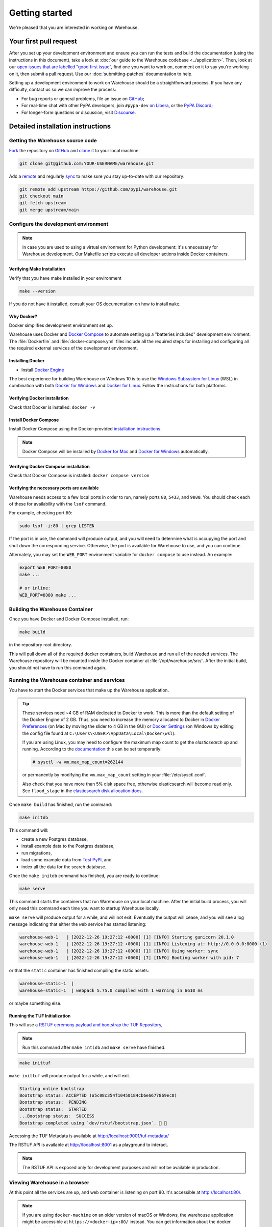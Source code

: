 .. _getting-started:

Getting started
===============

We're pleased that you are interested in working on Warehouse.

Your first pull request
-----------------------

After you set up your development environment and ensure you can run
the tests and build the documentation (using the instructions in this
document), take a look at :doc:`our guide to the Warehouse codebase
<../application>`. Then, look at our `open issues that are labelled "good first
issue"`_, find one you want to work on, comment on it to say you're working on
it, then submit a pull request. Use our :doc:`submitting-patches` documentation
to help.

Setting up a development environment to work on Warehouse should be a
straightforward process. If you have any difficulty, contact us so we can
improve the process:

- For bug reports or general problems, file an issue on `GitHub`_;
- For real-time chat with other PyPA developers, join ``#pypa-dev`` `on
  Libera`_, or the `PyPA Discord`_;
- For longer-form questions or discussion, visit `Discourse`_.

.. _dev-env-install:

Detailed installation instructions
----------------------------------

Getting the Warehouse source code
^^^^^^^^^^^^^^^^^^^^^^^^^^^^^^^^^
`Fork <https://docs.github.com/en/get-started/quickstart/fork-a-repo>`_ the repository
on `GitHub`_ and
`clone <https://docs.github.com/en/repositories/creating-and-managing-repositories/cloning-a-repository>`_ it to
your local machine:

.. code-block:: console

    git clone git@github.com:YOUR-USERNAME/warehouse.git

Add a `remote
<https://docs.github.com/en/pull-requests/collaborating-with-pull-requests/working-with-forks/configuring-a-remote-for-a-fork>`_ and
regularly `sync <https://docs.github.com/en/pull-requests/collaborating-with-pull-requests/working-with-forks/syncing-a-fork>`_ to make sure
you stay up-to-date with our repository:

.. code-block:: console

    git remote add upstream https://github.com/pypi/warehouse.git
    git checkout main
    git fetch upstream
    git merge upstream/main


Configure the development environment
^^^^^^^^^^^^^^^^^^^^^^^^^^^^^^^^^^^^^

.. note::
   In case you are used to using a virtual environment for Python development:
   it's unnecessary for Warehouse development. Our Makefile scripts execute all
   developer actions inside Docker containers.

Verifying Make Installation
~~~~~~~~~~~~~~~~~~~~~~~~~~~

Verify that you have make installed in your environment

.. code-block:: console

    make --version

If you do not have it installed,
consult your OS documentation on how to install ``make``.


Why Docker?
~~~~~~~~~~~

Docker simplifies development environment set up.

Warehouse uses Docker and `Docker Compose <https://docs.docker.com/compose/>`_
to automate setting up a "batteries included" development environment. The
:file:`Dockerfile` and :file:`docker-compose.yml` files include all the
required steps for installing and configuring all the required external
services of the development environment.


Installing Docker
~~~~~~~~~~~~~~~~~

* Install `Docker Engine <https://docs.docker.com/engine/installation/>`_

The best experience for building Warehouse on Windows 10 is to use the
`Windows Subsystem for Linux`_ (WSL) in combination with both
`Docker for Windows`_ and `Docker for Linux`_. Follow the instructions
for both platforms.

.. _Docker for Mac: https://docs.docker.com/engine/installation/mac/
.. _Docker for Windows: https://docs.docker.com/engine/installation/windows/
.. _Docker for Linux: https://docs.docker.com/engine/installation/linux/
.. _Windows Subsystem for Linux: https://docs.microsoft.com/windows/wsl/


Verifying Docker installation
~~~~~~~~~~~~~~~~~~~~~~~~~~~~~

Check that Docker is installed: ``docker -v``


Install Docker Compose
~~~~~~~~~~~~~~~~~~~~~~

Install Docker Compose using the Docker-provided
`installation instructions <https://docs.docker.com/compose/install/>`_.

.. note::
   Docker Compose will be installed by `Docker for Mac`_ and
   `Docker for Windows`_ automatically.


Verifying Docker Compose installation
~~~~~~~~~~~~~~~~~~~~~~~~~~~~~~~~~~~~~

Check that Docker Compose is installed: ``docker compose version``


Verifying the necessary ports are available
~~~~~~~~~~~~~~~~~~~~~~~~~~~~~~~~~~~~~~~~~~~~

Warehouse needs access to a few local ports in order to run, namely ports
``80``, ``5433``, and ``9000``. You should check each of these for availability
with the ``lsof`` command.

For example, checking port ``80``:

.. code-block:: console

    sudo lsof -i:80 | grep LISTEN

If the port is in use, the command will produce output, and you will need to
determine what is occupying the port and shut down the corresponding service.
Otherwise, the port is available for Warehouse to use, and you can continue.

Alternately, you may set the ``WEB_PORT`` environment variable for
``docker compose`` to use instead. An example:

.. code-block:: console

    export WEB_PORT=8080
    make ...

    # or inline:
    WEB_PORT=8080 make ...

Building the Warehouse Container
^^^^^^^^^^^^^^^^^^^^^^^^^^^^^^^^

Once you have Docker and Docker Compose installed, run:

.. code-block:: console

    make build

in the repository root directory.

This will pull down all of the required docker containers, build Warehouse and
run all of the needed services. The Warehouse repository will be mounted inside
the Docker container at :file:`/opt/warehouse/src/`. After the initial build,
you should not have to run this command again.

.. _running-warehouse-containers:

Running the Warehouse container and services
^^^^^^^^^^^^^^^^^^^^^^^^^^^^^^^^^^^^^^^^^^^^

You have to start the Docker services that make up the Warehouse
application.

.. tip::

   These services need ~4 GB of RAM dedicated to Docker to work. This is more
   than the default setting of the Docker Engine of 2 GB. Thus, you
   need to increase the memory allocated to Docker in
   `Docker Preferences <https://docs.docker.com/docker-for-mac/#memory>`_
   (on Mac by moving the slider to 4 GB in the GUI) or `Docker Settings <https://docs.docker.com/docker-for-windows/#advanced>`_
   (on Windows by editing the config file found at ``C:\Users\<USER>\AppData\Local\Docker\wsl``).

   If you are using Linux, you may need to configure the maximum map count to get
   the `elasticsearch` up and running. According to the
   `documentation <https://www.elastic.co/guide/en/elasticsearch/reference/6.8/vm-max-map-count.html>`_
   this can be set temporarily:

   .. code-block:: console

       # sysctl -w vm.max_map_count=262144

   or permanently by modifying the ``vm.max_map_count`` setting in your
   :file:`/etc/sysctl.conf`.

   Also check that you have more than 5% disk space free, otherwise
   elasticsearch will become read only. See ``flood_stage`` in the
   `elasticsearch disk allocation docs
   <https://www.elastic.co/guide/en/elasticsearch/reference/6.8/disk-allocator.html>`_.


Once ``make build`` has finished,  run the command:

.. code-block:: console

    make initdb

This command will:

* create a new Postgres database,
* install example data to the Postgres database,
* run migrations,
* load some example data from `Test PyPI`_, and
* index all the data for the search database.

Once the ``make initdb`` command has finished, you are ready to continue:

.. code-block:: console

    make serve

This command starts the containers that run Warehouse on your local machine.
After the initial build process, you will only need this command each time you
want to startup Warehouse locally.

``make serve`` will produce output for a while, and will not exit. Eventually
the output will cease, and you will see a log message indicating that either
the ``web`` service has started listening:

.. code-block:: console

    warehouse-web-1   | [2022-12-26 19:27:12 +0000] [1] [INFO] Starting gunicorn 20.1.0
    warehouse-web-1   | [2022-12-26 19:27:12 +0000] [1] [INFO] Listening at: http://0.0.0.0:8000 (1)
    warehouse-web-1   | [2022-12-26 19:27:12 +0000] [1] [INFO] Using worker: sync
    warehouse-web-1   | [2022-12-26 19:27:12 +0000] [7] [INFO] Booting worker with pid: 7

or that the ``static`` container has finished compiling the static assets:

.. code-block:: console

    warehouse-static-1  |
    warehouse-static-1  | webpack 5.75.0 compiled with 1 warning in 6610 ms

or maybe something else.

Running the TUF Initialization
~~~~~~~~~~~~~~~~~~~~~~~~~~~~~~

This will use a `RSTUF ceremony payload and bootstrap the TUF Repository
<https://repository-service-tuf.readthedocs.io/en/latest/guide/deployment/setup.html#ceremony-and-bootstrap>`_,

.. note::

    Run this command after ``make intidb`` and ``make serve`` have finished.

.. code-block:: console

    make inittuf

``make inittuf`` will produce output for a while, and will exit.

.. code-block:: console

    Starting online bootstrap
    Bootstrap status: ACCEPTED (a5c08c354f10450184cb6e6677869ec8)
    Bootstrap status:  PENDING
    Bootstrap status:  STARTED
    ...Bootstrap status:  SUCCESS
    Bootstrap completed using `dev/rstuf/bootstrap.json`. 🔐 🎉

Accessing the TUF Metadata is available at http://localhost:9001/tuf-metadata/

The RSTUF API is available at http://localhost:8001 as a playground to interact.

.. note::

    The RSTUF API is exposed only for development purposes and will not be
    available in production.


Viewing Warehouse in a browser
^^^^^^^^^^^^^^^^^^^^^^^^^^^^^^

At this point all the services are up, and web container is listening on port
80. It's accessible at http://localhost:80/.

.. note::

    If you are using ``docker-machine`` on an older version of macOS or
    Windows, the warehouse application might be accessible at
    ``https://<docker-ip>:80/`` instead. You can get information about the
    docker container with ``docker-machine env``

.. note::

    On Firefox, the logos might show up as black rectangles due to  the
    *Content Security Policy* used and an implementation bug in Firefox (see
    `this bug report <https://bugzilla.mozilla.org/show_bug.cgi?id=1262842>`_
    for more info).

If you've set a different port via the ``WEB_PORT`` environment variable,
use that port instead.

Logging in to Warehouse
^^^^^^^^^^^^^^^^^^^^^^^

In the development environment, the password for every account has been set to
the string ``password``. You can log in as any account at
http://localhost:80/account/login/.

To log in as an admin user, log in as ``ewdurbin`` with the password
``password``. Due to session invalidation, you may have to login twice.


Stopping Warehouse and other services
^^^^^^^^^^^^^^^^^^^^^^^^^^^^^^^^^^^^^

In the terminal where ``make serve`` is running, you can use ``Control-C``
to gracefully stop all Docker containers, and thus the one running the
Warehouse application.

Or, from another terminal, use ``make stop`` in the Warehouse
repository root; that'll stop all the Docker processes with
``warehouse`` in the name.


What did we just do and what is happening behind the scenes?
^^^^^^^^^^^^^^^^^^^^^^^^^^^^^^^^^^^^^^^^^^^^^^^^^^^^^^^^^^^^

The repository is exposed inside of the web container at
:file:`/opt/warehouse/src/` and Warehouse will automatically reload
when it detects any changes made to the code.

The example data located in :file:`dev/example.sql.xz` is taken from
`Test PyPI`_ and has been sanitized to remove anything private.


Running your developer environment after initial setup
------------------------------------------------------

You won't have to initialize the database after the first time you do
so, and you will rarely have to re-run ``make build``. Ordinarily, to
access your developer environment, you'll:

.. code-block:: console

    make serve

View Warehouse in the browser at http://localhost:80/.

Debugging the webserver
^^^^^^^^^^^^^^^^^^^^^^^

If you would like to use a debugger like pdb that allows you to drop
into a shell, you can use ``make debug`` instead of ``make serve``.

Troubleshooting
---------------

Errors when executing ``make build``
^^^^^^^^^^^^^^^^^^^^^^^^^^^^^^^^^^^^

* If you are using Ubuntu and ``invalid reference format`` error is displayed,
  you can fix it by installing Docker through `Snap <https://snapcraft.io/docker>`_.

  .. code-block:: console

      snap install docker

Errors when executing ``make serve``
^^^^^^^^^^^^^^^^^^^^^^^^^^^^^^^^^^^^

* If the :file:`Dockerfile` is edited or new dependencies are added
  (either by you or a prior pull request), a new container will need
  to built. A new container can be built by running ``make
  build``. This should be done before running ``make serve`` again.

* If ``make serve`` hangs after a new build, you should stop any
  running containers and repeat ``make serve``.

* To run Warehouse behind a proxy set the appropriate proxy settings in the
  :file:`Dockerfile`.

* If ``sqlalchemy.exec.OperationalError`` is displayed in ``localhost`` after
  ``make serve`` has been executed, shut down the Docker containers. When the
  containers have shut down, run ``make serve`` in one terminal window while
  running ``make initdb`` in a separate terminal window.

Errors when executing ``make purge``
^^^^^^^^^^^^^^^^^^^^^^^^^^^^^^^^^^^^

* If ``make purge`` fails with a permission error, check ownership
  and permissions on ``warehouse/static``. ``docker compose`` is spawning
  containers with docker. Generally on Linux that process is running as root.
  So when it writes files back to the file system as the static container
  does those are owned by root. So your docker daemon would be running as root,
  so your user doesn't have permission to remove the files written by the
  containers. ``sudo make purge`` will work.

Errors when executing ``make initdb``
^^^^^^^^^^^^^^^^^^^^^^^^^^^^^^^^^^^^^

* If ``make initdb`` fails with a timeout like::

    urllib3.exceptions.ConnectTimeoutError: (<urllib3.connection.HTTPConnection object at 0x8beca733c3c8>, 'Connection to elasticsearch timed out. (connect timeout=30)')

  you might need to increase the amount of memory allocated to docker, since
  elasticsearch wants a lot of memory (Dustin gives warehouse ~4GB locally).
  Refer to the tip under :ref:`running-warehouse-containers` section for more details.


"no space left on device" when using ``docker compose``
^^^^^^^^^^^^^^^^^^^^^^^^^^^^^^^^^^^^^^^^^^^^^^^^^^^^^^^

:command:`docker compose` may leave orphaned volumes during
teardown. If you run into the message "no space left on device", try
running the following command (assuming Docker >= 1.9):

.. code-block:: console

   docker volume rm $(docker volume ls -qf dangling=true)

.. note:: This will delete orphaned volumes as well as directories that are not
   volumes in ``/var/lib/docker/volumes``

(Solution found and further details available at
https://github.com/chadoe/docker-cleanup-volumes)


``make initdb`` is slow or appears to make no progress
^^^^^^^^^^^^^^^^^^^^^^^^^^^^^^^^^^^^^^^^^^^^^^^^^^^^^^

This typically occur when Docker is not allocated enough memory to perform the
migrations. Try modifying your Docker configuration to allow more RAM for each
container, temporarily stop ``make_serve`` and run ``make initdb`` again.


``make initdb`` complains about PostgreSQL Version
^^^^^^^^^^^^^^^^^^^^^^^^^^^^^^^^^^^^^^^^^^^^^^^^^^

You built a Warehouse install some time ago and PostgreSQL has been updated.
If you do not need the data in your databases, it might be best to just blow
away your builds + ``docker`` containers and start again:
``make purge``
``docker volume rm $(docker volume ls -q --filter dangling=true)``


Compilation errors in non-Docker development
^^^^^^^^^^^^^^^^^^^^^^^^^^^^^^^^^^^^^^^^^^^^

While Warehouse is designed to be developed in using Docker, you may
have tried to install Warehouse's requirements in your
system or virtual environment. This is discouraged as it can result in
compilation errors due to your system not including libraries
or binaries required by some of Warehouse's dependencies.

An example of such dependency is
`psycopg <https://www.psycopg.org/psycopg3/docs/basic/install.html#local-installation>`_
which requires PostgreSQL binaries and will fail if not present.

If there's a specific use case you think requires development outside
Docker please raise an issue in
`Warehouse's issue tracker <https://github.com/pypi/warehouse/issues>`_.


Disabling services locally
^^^^^^^^^^^^^^^^^^^^^^^^^^

Some services, such as Elasticsearch, consume a lot of resources when running
locally, but might not always be necessary when doing local development.

To disable these locally, you can create a ``docker-compose.override.yaml``
file to override any settings in the ``docker-compose.yaml`` file. To
individually disable services, modify their entrypoint to do something else:

.. code-block:: yaml

    version: "3"

    services:
      elasticsearch:
        entrypoint: ["echo", "Elasticsearch disabled"]

Note that disabling services might cause things to fail in unexpected ways.

This file is ignored in Warehouse's ``.gitignore`` file, so it's safe to keep
in the root of your local repo.

See the annotated file ``docker-compose.override.yaml-sample`` for ideas.

Building Styles
---------------

Styles are written in the scss variant of Sass and compiled using
:command:`webpack`. They will be automatically built when changed when
``make serve`` is running.


.. _running-the-interactive-shell:

Running the Interactive Shell
-----------------------------

There is an interactive shell available in Warehouse which will automatically
configure Warehouse and create a database session and make them available as
variables in the interactive shell.

To run the interactive shell, simply run:

.. code-block:: console

    make shell

The interactive shell will have the following variables defined in it:

====== ========================================================================
config The Pyramid ``Configurator`` object which has already been configured by
       Warehouse.
db     The SQLAlchemy ORM ``Session`` object which has already been configured
       to connect to the database.
====== ========================================================================

To use the ``db`` object in the interactive shell, import the class you're
planning to use. For example, if I wanted to use the User object, I would
do this:

.. code-block:: console

    $ make shell
    docker compose run --rm web python -m warehouse shell
    Starting warehouse_redis_1 ...
    ...
    (InteractiveConsole)
    >>>
    >>> from warehouse.accounts.models import User
    >>> db.query(User).filter_by(username='test').all()
    [User(username='test')]

You can also run the IPython shell as the interactive shell. To do so export
the environment variable WAREHOUSE_IPYTHON_SHELL *prior to running the*
``make build`` *step*:

.. code-block:: console

    export WAREHOUSE_IPYTHON_SHELL=1

Now you will be able to run the ``make shell`` command to get the IPython
shell.

Running tests and linters
-------------------------

.. note:: PostgreSQL 9.4 is required because of ``pgcrypto`` extension

The Warehouse tests are found in the :file:`tests/` directory and are
designed to be run using make.

To run all tests, in the root of the repository:

.. code-block:: console

    make tests
    make static_tests

This will run the tests with the supported interpreter as well as all of the
additional testing that we require.

If you want to run a specific test, you can use the ``T`` variable:

.. code-block:: console

    T=tests/unit/i18n/test_filters.py make tests

You can add arguments to the test runner by using the ``TESTARGS`` variable:

.. code-block:: console

    TESTARGS="-vvv -x" make tests

This will pass the arguments ``-vvv`` and ``-x`` down to ``pytest``.

This is useful in scenarios like passing a
`random seed <https://pypi.org/project/pytest-randomly/>`_ to the test runner:

.. code-block:: console

    TESTARGS="--randomly-seed=1234" make tests

You can run linters, programs that check the code, with:

.. code-block:: console

    make lint

Warehouse uses `black <https://github.com/psf/black>`_ for opinionated
formatting and linting. You can reformat with:

.. code-block:: console

    make reformat


Building documentation
----------------------

The Warehouse documentation is stored in the :file:`docs/`
directory. It is written in `reStructured Text`_ and rendered using
`Sphinx`_.

Use :command:`make` to build the documentation. For example:

.. code-block:: console

    make user-docs dev-docs

The HTML index for the user documentation can now be found at
:file:`docs/user-site/index.html`, and the index for the developer
documentation at :file:`docs/dev/_build/html/index.html`.

Building the docs requires Python 3.8. If it is not installed, the
:command:`make` command will give the following error message:

.. code-block:: console

  make: python3.8: Command not found
  Makefile:53: recipe for target '.state/env/pyvenv.cfg' failed
  make: *** [.state/env/pyvenv.cfg] Error 127


Building translations
---------------------

Warehouse is translated into a number of different locales, which are stored in
the :file:`warehouse/locale/` directory.

These translation files contain references to untranslated text in source code
and HTML templates, as well as the translations which have been submitted by
our volunteer translators.

When making changes to files with strings marked for translation, it's
necessary to update these references any time source strings are change, or the
line numbers of the source strings in the source files.

Use :command:`make` to build the translations. For example:

.. code-block:: console

    make translations


What next?
----------

Look at our `open issues that are labelled "good first issue"`_, find one you
want to work on, comment on it to say you're working on it, then submit a pull
request. Use our :doc:`submitting-patches` documentation to help.

Talk with us
^^^^^^^^^^^^

You can find us via a `GitHub`_ issue, ``#pypa`` or ``#pypa-dev`` `on
Libera`_, the `PyPA Discord`_ or `Discourse`_, to ask questions or get
involved. And you can meet us in person at `packaging sprints`_.

Learn about Warehouse and packaging
^^^^^^^^^^^^^^^^^^^^^^^^^^^^^^^^^^^

Resources to help you learn Warehouse's context:

-  :doc:`../roadmap`
-  `blog posts, mailing list messages, and notes from our core developer
   meetings <https://wiki.python.org/psf/PackagingWG>`__
- :doc:`../application`
-  `the PyPA's list of presentations and
   articles <https://www.pypa.io/en/latest/presentations/>`__
-  `PyPA's history of Python
   packaging <https://www.pypa.io/en/latest/history/>`__


.. _`pip`: https://pypi.org/project/pip
.. _`sphinx`: https://pypi.org/project/Sphinx
.. _`reStructured Text`: https://www.sphinx-doc.org/en/master/usage/restructuredtext/index.html
.. _`open issues that are labelled "good first issue"`: https://github.com/pypi/warehouse/issues?q=is%3Aissue+is%3Aopen+label%3A%22good+first+issue%22
.. _`GitHub`: https://github.com/pypi/warehouse
.. _`on Libera`: https://web.libera.chat/#pypa,#pypa-dev
.. _`Discourse` : https://discuss.python.org/c/packaging/14
.. _`PyPA Discord` : https://discord.gg/pypa
.. _`Test PyPI`: https://test.pypi.org/
.. _`packaging sprints`: https://wiki.python.org/psf/PackagingSprints
